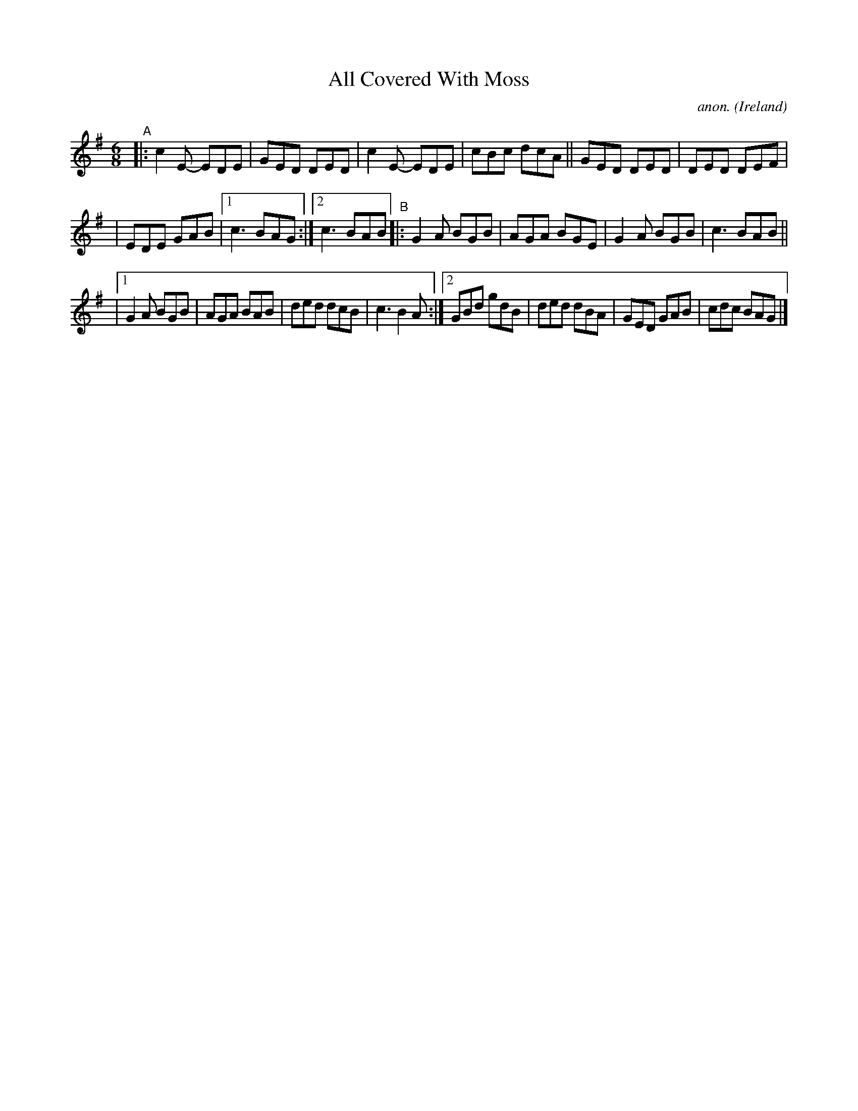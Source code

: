 X: 58
T: All Covered With Moss
C: anon.
%S: s:3 b:21(7+7+7)
O: Ireland
B: Francis O'Neill: "The Dance Music of Ireland" (1907) no. 58
R: Double jig
Z: Transcribed by Frank Nordberg - http://www.musicaviva.com
F: http://www.musicaviva.com/abc/tunes/ireland/oneill-1001/0058/oneill-1001-0058-1.abc
M: 6/8
L: 1/8
K: G
"^A"|: c2E- EDE | GED DED | c2E- EDE | cBc dcA || GED DED | DED DEF |
| EDE GAB |[1 c3 BAG :|[2 c3 BAB "^B"|: G2A BGB | AGA BGE | G2A BGB | c3 BAB ||
|[1 G2A BGB | AGA BAB | ded dcB | c3 B2A :|[2 GBd gdB | ded dBA | GED GAB | cdc BAG |]
